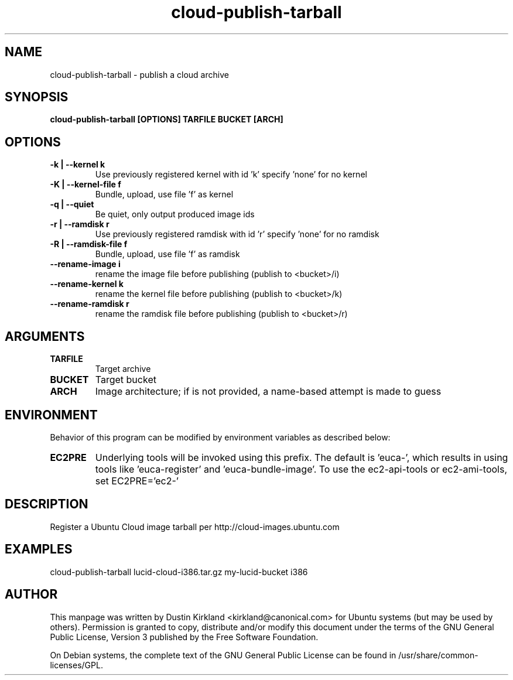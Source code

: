 .TH cloud\-publish\-tarball 1 "17 Feb 2010" cloud\-utils "cloud\-utils"
.SH NAME
cloud\-publish\-tarball \- publish a cloud archive

.SH SYNOPSIS
.BI "cloud\-publish\-tarball [OPTIONS] TARFILE BUCKET [ARCH]"

.SH OPTIONS
.TP
.B -k | --kernel  k
Use previously registered kernel with id 'k' specify 'none' for no kernel
.TP
.B -K | --kernel-file f
Bundle, upload, use file 'f' as kernel
.TP
.B -q | --quiet
Be quiet, only output produced image ids
.TP
.B -r | --ramdisk r
Use previously registered ramdisk with id 'r' specify 'none' for no ramdisk
.TP
.B -R | --ramdisk-file f
Bundle, upload, use file 'f' as ramdisk
.TP
.B --rename-image i
rename the image file before publishing (publish to <bucket>/i)
.TP
.B --rename-kernel k
rename the kernel file before publishing (publish to <bucket>/k)
.TP
.B --rename-ramdisk r
rename the ramdisk file before publishing (publish to <bucket>/r)

.SH ARGUMENTS
.TP
.B TARFILE
Target archive
.TP
.B BUCKET
Target bucket
.TP
.B ARCH
Image architecture; if is not provided, a name-based attempt is made to guess

.SH ENVIRONMENT
Behavior of this program can be modified by environment variables as described below:

.TP
.B EC2PRE
Underlying tools will be invoked using this prefix.  The default is 'euca-', which results in using tools like 'euca-register' and 'euca-bundle-image'.  To use the ec2-api-tools or ec2-ami-tools, set EC2PRE='ec2-'

.SH DESCRIPTION
Register a Ubuntu Cloud image tarball per http://cloud-images.ubuntu.com

.SH EXAMPLES
  cloud\-publish\-tarball lucid-cloud-i386.tar.gz my-lucid-bucket i386

.SH AUTHOR
This manpage was written by Dustin Kirkland <kirkland@canonical.com> for Ubuntu systems (but may be used by others).  Permission is granted to copy, distribute and/or modify this document under the terms of the GNU General Public License, Version 3 published by the Free Software Foundation.

On Debian systems, the complete text of the GNU General Public License can be found in /usr/share/common-licenses/GPL.
